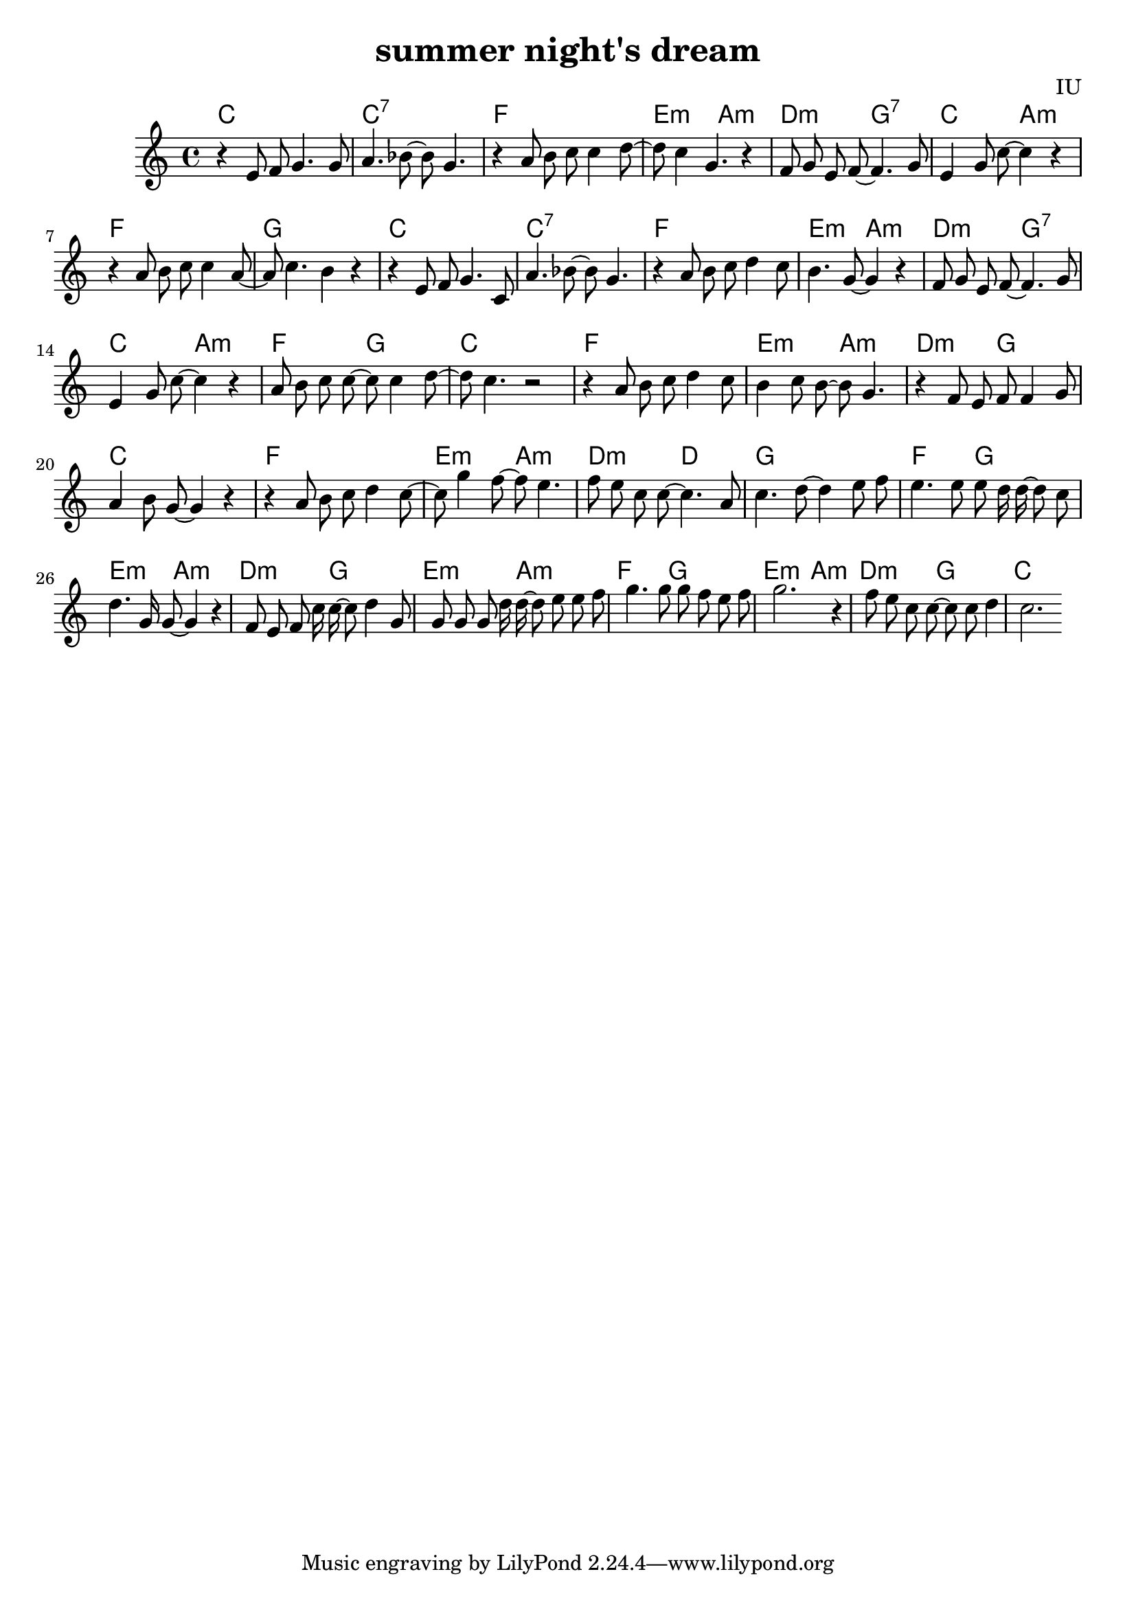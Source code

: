 
\version "2.18.2"

melody = \relative c' {
  \clef treble
  \key c \major
  \time 4/4

  r4 e8 f8 g4. g8 | a4. bes8~ bes8 g4. | r4 a8 b8 c8 c4 d8~ | d8 c4 g4. r4 |
  f8 g e f~ f4. g8 | e4 g8 c~ c4 r4 | r4 a8 b c c4 a8~ | a8 c4. b4 r4 |
  
  r4 e,8 f8 g4. c,8 | a'4. bes8~ bes8 g4. | r4 a8 b8 c8 d4 c8 | b4. g8~ g4 r4 |
  f8 g e f~ f4. g8 | e4 g8 c~ c4 r4 | a8 b c c~ c c4 d8~ | d8 c4. r2 |

  r4 a8 b c d4 c8 | b4 c8 b~ b g4. | r4 f8 e f f4 g8 | a4 b8 g~ g4 r4 
  r4 a8 b c d4 c8~ | c8 g'4 f8~ f8 e4. | f8 e c c~ c4. a8 | c4. d8~ d4 e8 f |

  e4. e8 e d16 d~ d8 c | d4. g,16 g8~ g4 r4 | f8 e f c'16 c~ c8 d4 g,8 | g8 g g d'16 d~ d8 e e f
  g4. g8 g f e f | g2. r4 | f8 e c c~ c c d4 | c2.

}

harmonies = \chordmode {
  c1 | c1:7 | f1 | e2:m a2:m |
  d2:m g2:7 | c2 a2:m | f1 | g1

  c1 | c1:7 | f1 | e2:m a2:m |
  d2:m g2:7 | c2 a2:m | f2 g2 | c1

  f1 | e2:m a2:m | d2:m g2 | c1
  f1 | e2:m a2:m | d2:m d2 | g1

  f2 g2 | e2:m a2:m | d2:m g2 | e2:m a2:m
  f2 g2 | e2:m a2:m | d2:m g2 | c1

  

}


\header {
  title = "summer night's dream"
  composer = "IU"
}

\score {
  <<
    \new ChordNames {
      \set chordChanges = ##t
      \harmonies
    }
    \new Voice = "one" {
      \autoBeamOff \melody
    }
  >>
  \layout {}
  \midi {
    \tempo 4 = 120
  }
}
